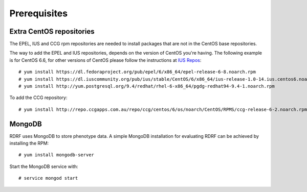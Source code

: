 .. highlight:: console

.. _prerequisites:

Prerequisites
=============

.. _extra-repos:

Extra CentOS repositories
-------------------------

The EPEL, IUS and CCG rpm repositories are needed to install packages that are not in the CentOS base repositories.

The way to add the EPEL and IUS repositories, depends on the version of CentOS you're having. The following example
is for CentOS 6.6, for other versions of CentOS please follow the instructions at `IUS Repos <https://iuscommunity.org/pages/Repos.html>`_::

 # yum install https://dl.fedoraproject.org/pub/epel/6/x86_64/epel-release-6-8.noarch.rpm
 # yum install https://dl.iuscommunity.org/pub/ius/stable/CentOS/6/x86_64/ius-release-1.0-14.ius.centos6.noarch.rpm
 # yum install http://yum.postgresql.org/9.4/redhat/rhel-6-x86_64/pgdg-redhat94-9.4-1.noarch.rpm

To add the CCG repository::

 # yum install http://repo.ccgapps.com.au/repo/ccg/centos/6/os/noarch/CentOS/RPMS/ccg-release-6-2.noarch.rpm

.. _mongodb

MongoDB
--------

RDRF uses MongoDB to store phenotype data. A simple MongoDB installation for evaluating RDRF can be achieved by installing the RPM::

 # yum install mongodb-server

Start the MongoDB service with::

 # service mongod start

